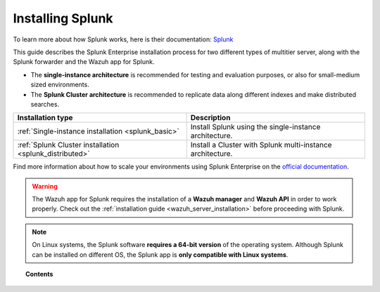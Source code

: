 .. Copyright (C) 2019 Wazuh, Inc.

.. meta:: :description: Splunk for Wazuh installation guide
.. _installation_splunk:

Installing Splunk
=================

.. meta::
  :description: Wazuh can be integrated with Splunk Enterprise to visualize alerts using our app. Learn more about how to install it.

To learn more about how Splunk works, here is their documentation: `Splunk <https://docs.splunk.com/Documentation>`_

This guide describes the Splunk Enterprise installation process for two different types of multitier server, along with the Splunk forwarder and the Wazuh app for Splunk.

- The **single-instance architecture** is recommended for testing and evaluation purposes, or also for small-medium sized environments.
- The **Splunk Cluster architecture** is recommended to replicate data along different indexes and make distributed searches.

+------------------------------------------------------------------------+-------------------------------------------------------------+
| Installation type                                                      | Description                                                 |
+========================================================================+=============================================================+
| :ref:`Single-instance installation <splunk_basic>`                     | Install Splunk using the single-instance architecture.      |
+------------------------------------------------------------------------+-------------------------------------------------------------+
| :ref:`Splunk Cluster installation <splunk_distributed>`                | Install a Cluster with Splunk multi-instance architecture.  |
+------------------------------------------------------------------------+-------------------------------------------------------------+

Find more information about how to scale your environments using Splunk Enterprise on the `official documentation <http://docs.splunk.com/Documentation/Splunk/8.0.0/Deploy/Distributedoverview>`_.

.. warning::
  The Wazuh app for Splunk requires the installation of a **Wazuh manager** and **Wazuh API** in order to work properly. Check out the :ref:`installation guide <wazuh_server_installation>` before proceeding with Splunk.

.. note::
  On Linux systems, the Splunk software **requires a 64-bit version** of the operating system. Although Splunk can be installed on different OS, the Splunk app is **only compatible with Linux systems**.

.. topic:: Contents

  .. toctree::
    :maxdepth: 1

    splunk-basic
    splunk-distributed
    splunk-app
    splunk-forwarder
    splunk-reverse-proxy
    splunk-polling
